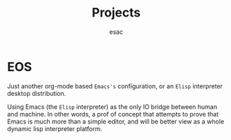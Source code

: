 #+title: Projects
#+author: esac
#+filetags: Projects

* EOS

  Just another org-mode based =Emacs's= configuration,
  or an =Elisp= interpreter desktop distribution.

  Using Emacs (the =Elisp= interpreter) as the only IO bridge between human
  and machine. In other words, a prof of concept that attempts to
  prove that Emacs is much more than a simple editor, and will be
  better view as a whole dynamic lisp interpreter platform.
